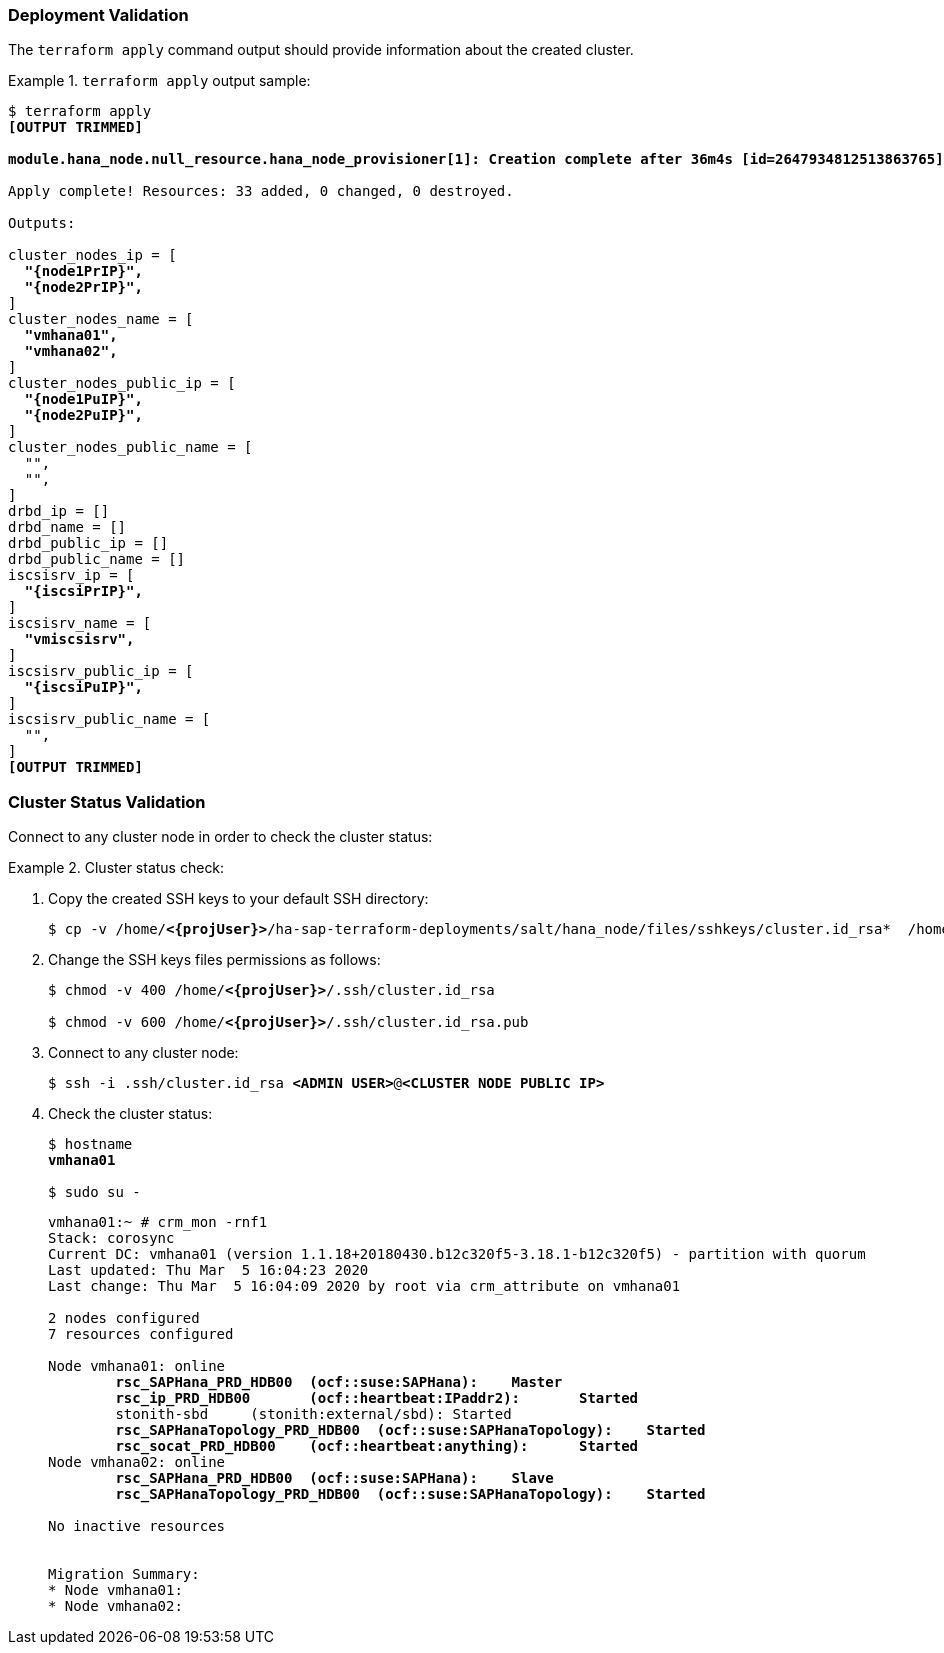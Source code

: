 === Deployment Validation

The `terraform apply` command output should provide information about the created cluster.

.`terraform apply` output sample:
======== 
[subs="specialchars,quotes,attributes"]
----
$ terraform apply
*[OUTPUT TRIMMED]*

*module.hana_node.null_resource.hana_node_provisioner[1]: Creation complete after 36m4s [id=2647934812513863765]*

Apply complete! Resources: 33 added, 0 changed, 0 destroyed.

Outputs:

cluster_nodes_ip = [
  *"{node1PrIP}",*
  *"{node2PrIP}",*
]
cluster_nodes_name = [
  *"vmhana01",*
  *"vmhana02",*
]
cluster_nodes_public_ip = [
  *"{node1PuIP}",*
  *"{node2PuIP}",*
]
cluster_nodes_public_name = [
  "",
  "",
]
drbd_ip = []
drbd_name = []
drbd_public_ip = []
drbd_public_name = []
iscsisrv_ip = [
  *"{iscsiPrIP}",*
]
iscsisrv_name = [
  *"vmiscsisrv",*
]
iscsisrv_public_ip = [
  *"{iscsiPuIP}",*
]
iscsisrv_public_name = [
  "",
]
*[OUTPUT TRIMMED]*
----
========


=== Cluster Status Validation

Connect to any cluster node in order to check the cluster status:

.Cluster status check:
========
. Copy the created SSH keys to your default SSH directory:
+
[subs="specialchars,quotes,attributes"]
----
$ cp -v /home/*<{projUser}>*/ha-sap-terraform-deployments/salt/hana_node/files/sshkeys/cluster.id_rsa*  /home/*<{projUser}>*/.ssh/
----

. Change the SSH keys files permissions as follows:
+
[subs="specialchars,quotes,attributes"]
----
$ chmod -v 400 /home/*<{projUser}>*/.ssh/cluster.id_rsa

$ chmod -v 600 /home/*<{projUser}>*/.ssh/cluster.id_rsa.pub 
----

. Connect to any cluster node:
+
[subs="specialchars,quotes,attributes"]
----
$ ssh -i .ssh/cluster.id_rsa *<ADMIN USER>*@*<CLUSTER NODE PUBLIC IP>*
----

. Check the cluster status:
+
[subs="specialchars,quotes,attributes"]
----
$ hostname
*vmhana01*

$ sudo su -
----
+
[subs="specialchars,quotes,attributes"]
----
vmhana01:~ # crm_mon -rnf1
Stack: corosync
Current DC: vmhana01 (version 1.1.18+20180430.b12c320f5-3.18.1-b12c320f5) - partition with quorum
Last updated: Thu Mar  5 16:04:23 2020
Last change: Thu Mar  5 16:04:09 2020 by root via crm_attribute on vmhana01

2 nodes configured
7 resources configured

Node vmhana01: online
        *rsc_SAPHana_PRD_HDB00  (ocf::suse:SAPHana):    Master*
        *rsc_ip_PRD_HDB00       (ocf::heartbeat:IPaddr2):       Started*
        stonith-sbd     (stonith:external/sbd): Started
        *rsc_SAPHanaTopology_PRD_HDB00  (ocf::suse:SAPHanaTopology):    Started*
        *rsc_socat_PRD_HDB00    (ocf::heartbeat:anything):      Started*
Node vmhana02: online
        *rsc_SAPHana_PRD_HDB00  (ocf::suse:SAPHana):    Slave*
        *rsc_SAPHanaTopology_PRD_HDB00  (ocf::suse:SAPHanaTopology):    Started*

No inactive resources


Migration Summary:
* Node vmhana01:
* Node vmhana02:
----
========

